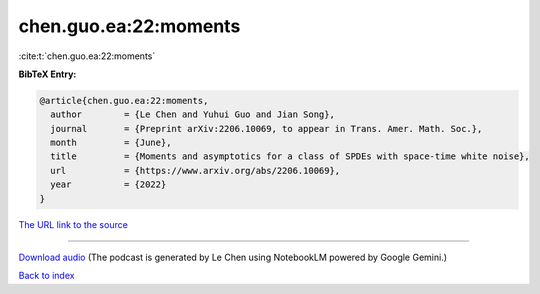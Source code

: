 chen.guo.ea:22:moments
======================

:cite:t:`chen.guo.ea:22:moments`

**BibTeX Entry:**

.. code-block:: bibtex

   @article{chen.guo.ea:22:moments,
     author        = {Le Chen and Yuhui Guo and Jian Song},
     journal       = {Preprint arXiv:2206.10069, to appear in Trans. Amer. Math. Soc.},
     month         = {June},
     title         = {Moments and asymptotics for a class of SPDEs with space-time white noise},
     url           = {https://www.arxiv.org/abs/2206.10069},
     year          = {2022}
   }

`The URL link to the source <https://www.arxiv.org/abs/2206.10069>`__




.. raw:: html

   <div style="margin-top: 1em; margin-bottom: 1em;">
     <audio controls>
       <source src="../chen_guo_ea-22-moments.wav" type="audio/wav">
       <p>Your browser does not support the audio element. Please download the audio file instead.</p>
     </audio>
   </div>

----

`Download audio <../chen_guo_ea-22-moments.wav>`__ (The podcast is generated by Le Chen using NotebookLM powered by Google Gemini.)

`Back to index <../By-Cite-Keys.html>`__
